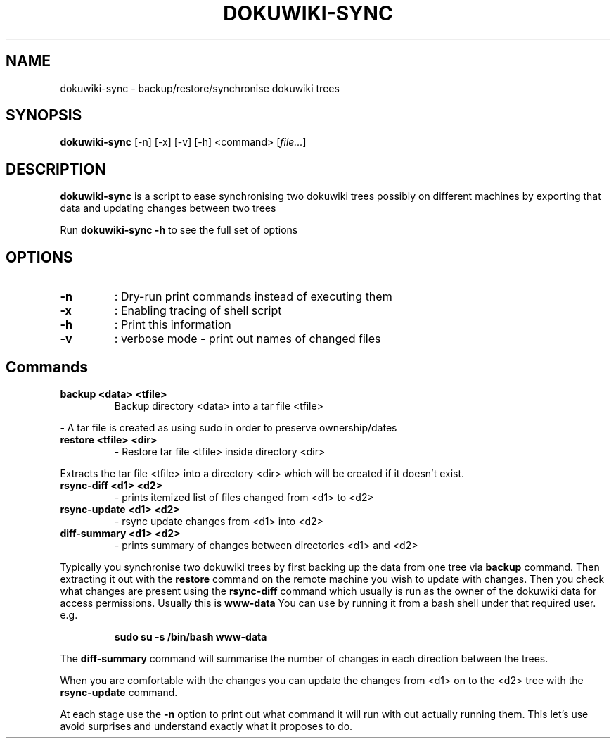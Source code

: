 .\"
.\" License: GNU GPLv2+
.\"
.TH DOKUWIKI-SYNC 1 "2017-09-30" "" "dokuwiki-sync"
.SH NAME
dokuwiki-sync \- backup/restore/synchronise dokuwiki trees
.SH SYNOPSIS
.B dokuwiki-sync
[\-n] [\-x] [\-v] [\-h] <command>
.RI [ file... ]
.SH DESCRIPTION
.B  dokuwiki-sync
is a script to ease synchronising two dokuwiki trees possibly on different machines by exporting
that data and updating changes between two trees
.PP
Run
.B dokuwiki-sync -h
.BR
to see the full set of options
.SH OPTIONS
.TP
.BR \-n
: Dry-run print commands instead of executing them
.TP
.BR \-x
: Enabling tracing of shell script
.TP
.BR \-h
: Print this information
.TP
.BR \-v
: verbose mode - print out names of changed files
.SH Commands
.TP
.BR "backup <data> <tfile>"
Backup directory <data> into a tar file <tfile>
.PP
- A tar file is created as using sudo in order to preserve ownership/dates
.TP
.BR "restore <tfile> <dir>"
- Restore tar file <tfile> inside directory <dir>
.PP
Extracts the tar file <tfile> into a directory <dir> which will be created if it
doesn't exist.
.TP
.BR "rsync-diff <d1> <d2>"
- prints itemized list of files changed from <d1> to <d2>
.TP
.BR "rsync-update <d1> <d2>"
- rsync update changes from <d1> into <d2>
.TP
.BR "diff-summary <d1> <d2>"
- prints summary of changes between directories <d1> and <d2>
.PP
Typically you synchronise two dokuwiki trees by first backing up the data from one
tree via
.B backup
command. Then extracting it out with the
.B restore
command on the remote machine you wish to update with changes. Then you check what
changes are present using the
.B rsync-diff
command which usually is run as the owner of the dokuwiki data for access
permissions. Usually this is
.B www-data
You can use by running it from a bash shell under that required user. e.g.
.IP
.BR "sudo su -s /bin/bash www-data"
.PP
The
.B diff-summary
command will summarise the number of changes in each direction between the trees.
.PP
When you are comfortable with the changes you can update the changes from <d1>
on to the <d2> tree with the
.B rsync-update
command.
.PP
At each stage use the
.B \-n
option to print out what command it will run with out actually running them.
This let's use avoid surprises and understand exactly what it proposes to do.
